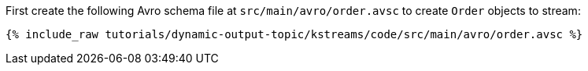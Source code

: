 ////
  This is an example file for adding an Avro schema to the tutorial.  You should have one of these make-TYPE-schema steps for
  each schema you are using in the tutorial, named "make-TYPE-schema.adoc".  For example if this was a file in a tutorial it
  would get named "make-movie.schema.adoc".  You will also need to make the corresponding Avro file in
  _includes/tutorials/dynamic-output-topic/kstreams/code/src/main/avro.

  You'll need to update the wording and names of the avro files to fit your tutorial.

  If you aren't using Avro, delete this file from the folder.
////

First create the following Avro schema file at `src/main/avro/order.avsc` to create `Order` objects to stream:

+++++
<pre class="snippet"><code class="avro">{% include_raw tutorials/dynamic-output-topic/kstreams/code/src/main/avro/order.avsc %}</code></pre>
+++++
